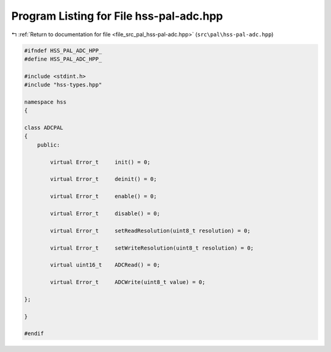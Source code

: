 
.. _program_listing_file_src_pal_hss-pal-adc.hpp:

Program Listing for File hss-pal-adc.hpp
========================================

|exhale_lsh| :ref:`Return to documentation for file <file_src_pal_hss-pal-adc.hpp>` (``src\pal\hss-pal-adc.hpp``)

.. |exhale_lsh| unicode:: U+021B0 .. UPWARDS ARROW WITH TIP LEFTWARDS

.. code-block:: cpp

   
   #ifndef HSS_PAL_ADC_HPP_
   #define HSS_PAL_ADC_HPP_
   
   #include <stdint.h>
   #include "hss-types.hpp"
   
   namespace hss
   {
   
   class ADCPAL
   {
       public:
   
           virtual Error_t     init() = 0;
   
           virtual Error_t     deinit() = 0;
   
           virtual Error_t     enable() = 0;
   
           virtual Error_t     disable() = 0;
   
           virtual Error_t     setReadResolution(uint8_t resolution) = 0;
   
           virtual Error_t     setWriteResolution(uint8_t resolution) = 0;
   
           virtual uint16_t    ADCRead() = 0;
   
           virtual Error_t     ADCWrite(uint8_t value) = 0;
   
   };
   
   }
   
   #endif 
